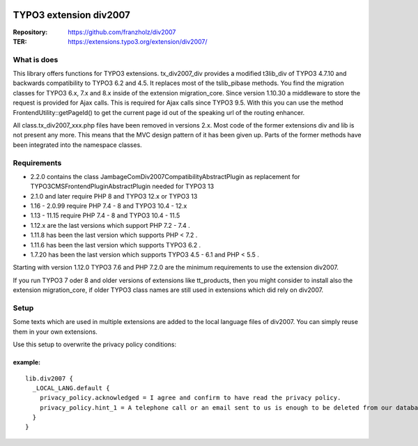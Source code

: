 |TYPO3| |Monthly Downloads| |Latest Stable Version|

=======================
TYPO3 extension div2007
=======================

:Repository:  https://github.com/franzholz/div2007
:TER:         https://extensions.typo3.org/extension/div2007/

What is does
------------

This library offers functions for TYPO3 extensions. tx_div2007_div
provides a modified t3lib_div of TYPO3 4.7.10 and backwards
compatibility to TYPO3 6.2 and 4.5. It replaces most of the tslib_pibase
methods. You find the migration classes for TYPO3 6.x, 7.x and 8.x
inside of the extension migration_core. Since version 1.10.30 a
middleware to store the request is provided for Ajax calls. This is
required for Ajax calls since TYPO3 9.5. With this you can use the
method FrontendUtility::getPageId() to get the current page id out of
the speaking url of the routing enhancer.

All class.tx_div2007_xxx.php files have been removed in versions 2.x.
Most code of the former extensions div and lib is not present any more.
This means that the MVC design pattern of it has been given up.
Parts of the former methods have been integrated into the namespace classes.

Requirements
------------

• 2.2.0 contains the class JambageCom\Div2007\Compatibility\AbstractPlugin as replacement for
  TYPO3\CMS\Frontend\Plugin\AbstractPlugin needed for TYPO3 13
• 2.1.0 and later require PHP 8 and TYPO3 12.x or TYPO3 13
• 1.16 - 2.0.99 require PHP 7.4 - 8 and TYPO3 10.4 - 12.x
• 1.13 - 11.15 require PHP 7.4 - 8 and TYPO3 10.4 - 11.5
• 1.12.x are the last versions which support PHP 7.2 - 7.4 .
• 1.11.8 has been the last version which supports PHP < 7.2 .
• 1.11.6 has been the last version which supports TYPO3 6.2 .
• 1.7.20 has been the last version which supports TYPO3 4.5 - 6.1 and PHP < 5.5 .

Starting with version 1.12.0 TYPO3 7.6 and PHP 7.2.0 are the minimum
requirements to use the extension div2007.

If you run TYPO3 7 oder 8 and older versions of extensions like
tt_products, then you might consider to install also the extension
migration_core, if older TYPO3 class names are still used in extensions
which did rely on div2007.

Setup
-----

Some texts which are used in multiple extensions are added to the local
language files of div2007. You can simply reuse them in your own
extensions.

Use this setup to overwrite the privacy policy conditions:

example:
~~~~~~~~

::

   lib.div2007 {
     _LOCAL_LANG.default {
       privacy_policy.acknowledged = I agree and confirm to have read the privacy policy.
       privacy_policy.hint_1 = A telephone call or an email sent to us is enough to be deleted from our database. You can do this at any time.
     }
   }


.. |TYPO3| image:: https://img.shields.io/badge/TYPO3-Extension-orange?logo=TYPO3
   :target: https://extensions.typo3.org/extension/div2007
.. |Monthly Downloads| image:: https://poser.pugx.org/jambagecom/div2007/d/monthly
   :target: https://packagist.org/packages/jambagecom/div2007
.. |Latest Stable Version| image:: http://poser.pugx.org/jambagecom/div2007/v
   :target: https://packagist.org/packages/jambagecom/div2007
